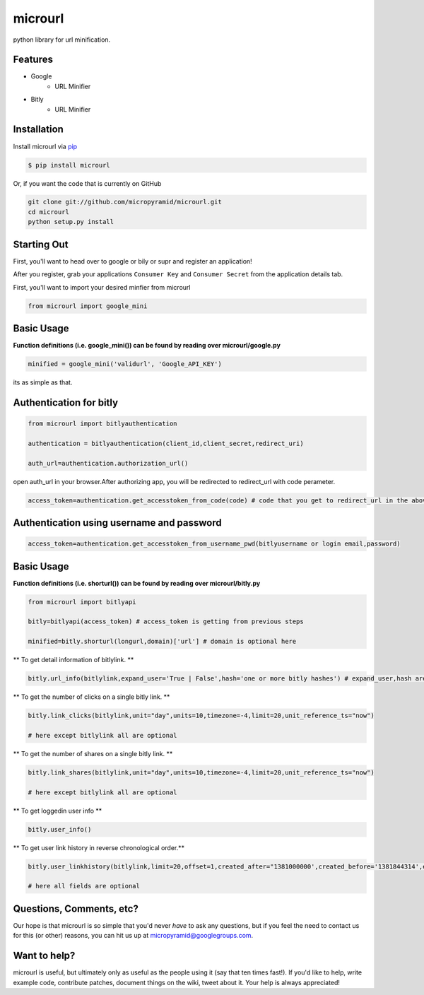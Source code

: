 microurl
========
python library for url minification.

Features
--------
- Google
    - URL Minifier
- Bitly
    - URL Minifier


Installation
------------

Install microurl via `pip <http://www.pip-installer.org/>`_

.. code-block:: bash

    $ pip install microurl

Or, if you want the code that is currently on GitHub

.. code-block:: bash

    git clone git://github.com/micropyramid/microurl.git
    cd microurl
    python setup.py install


Starting Out
------------

First, you'll want to head over to google or bily or supr and register an application!

After you register, grab your applications ``Consumer Key`` and ``Consumer Secret`` from the application details tab.

First, you'll want to import your desired minfier from microurl

.. code-block:: python

    from microurl import google_mini
    

Basic Usage
-----------

**Function definitions (i.e. google_mini()) can be found by reading over microurl/google.py**

.. code-block:: python
    
    minified = google_mini('validurl', 'Google_API_KEY')

its as simple as that.



Authentication for bitly
------------------------

.. code-block:: python
    
    from microurl import bitlyauthentication
   
    authentication = bitlyauthentication(client_id,client_secret,redirect_uri)
    
    auth_url=authentication.authorization_url()
    
open auth_url in your browser.After authorizing app, you will be redirected to redirect_url with code perameter.

.. code-block:: python
    
    access_token=authentication.get_accesstoken_from_code(code) # code that you get to redirect_url in the above step
    
    
Authentication using username and password
------------------------------------------

.. code-block:: python

    access_token=authentication.get_accesstoken_from_username_pwd(bitlyusername or login email,password)
    
    

Basic Usage
-----------

**Function definitions (i.e. shorturl()) can be found by reading over microurl/bitly.py**

.. code-block:: python

    from microurl import bitlyapi
    
    bitly=bitlyapi(access_token) # access_token is getting from previous steps
    
    minified=bitly.shorturl(longurl,domain)['url'] # domain is optional here
    
    
** To get detail information of bitlylink. **

.. code-block:: python

    bitly.url_info(bitlylink,expand_user='True | False',hash='one or more bitly hashes') # expand_user,hash are optional here
    
    
** To get the number of clicks on a single bitly link. **

.. code-block:: python

    bitly.link_clicks(bitlylink,unit="day",units=10,timezone=-4,limit=20,unit_reference_ts="now")
    
    # here except bitlylink all are optional 
    
    
** To get the number of shares on a single bitly link. **

.. code-block:: python

    bitly.link_shares(bitlylink,unit="day",units=10,timezone=-4,limit=20,unit_reference_ts="now")
    
    # here except bitlylink all are optional 
    
    
** To get loggedin user info **

.. code-block:: python

    bitly.user_info()
    

** To get user link history in reverse chronological order.**

.. code-block:: python

    bitly.user_linkhistory(bitlylink,limit=20,offset=1,created_after="1381000000',created_before='1381844314',expand_client_id=True,archived="both",private="both")
    
    # here all fields are optional   
    




Questions, Comments, etc?
-------------------------

Our hope is that microurl is so simple that you'd never *have* to ask any questions, but if you feel the need to contact us for this (or other) reasons, you can hit us up at micropyramid@googlegroups.com.


Want to help?
-------------

microurl is useful, but ultimately only as useful as the people using it (say that ten times fast!). If you'd like to help, write example code, contribute patches, document things on the wiki, tweet about it. Your help is always appreciated!
